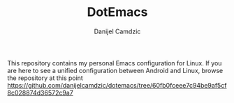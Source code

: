 #+TITLE: DotEmacs
#+AUTHOR: Danijel Camdzic

This repository contains my personal Emacs configuration for Linux. If you are here to see a unified configuration between Android and Linux, browse
the repository at this point https://github.com/danijelcamdzic/dotemacs/tree/60fb0fceee7c94be9af5cf8c028874d36572c9a7
